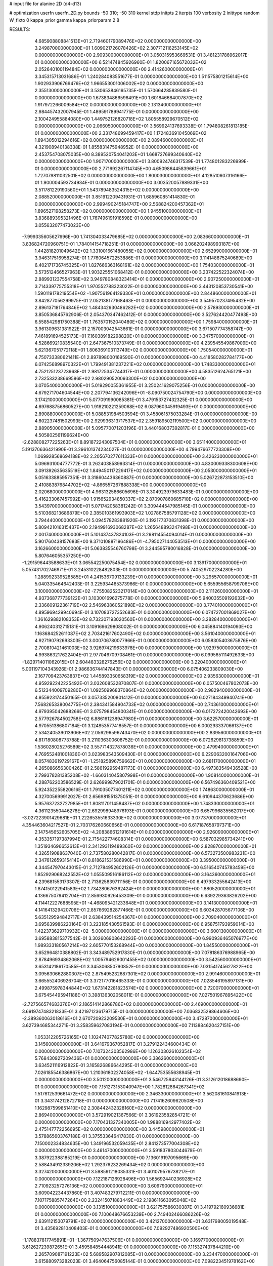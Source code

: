 # input file for alanine 2D (d4-d13)

# optimization
userfn       userfn_2D.py
bounds       -50 310; -50 310
kernel       stdp
initpts      2
iterpts      100
verbosity    2
inittype     random
W_fixto      0
kappa_prior  gamma
kappa_priorparam 2 8


RESULTS:
  4.685908808841513E+01  2.719460179089476E+02  0.000000000000000E+00       3.249870000000000E+01
  1.609021726078426E+02  2.307712116253145E+02  0.000000000000000E+00       2.909300000000000E+01       3.050315953669531E-01  3.481231786962017E-01       0.000000000000000E+00  6.521474845926960E-01
  1.820067165672032E+02  2.052640100119484E+02  0.000000000000000E+00       2.414260000000000E+01       3.345315713031686E-01  1.240284083551677E-01       0.000000000000000E+00  1.511575801215614E+00
  1.902933906769476E+02  1.966553001006002E+02  0.000000000000000E+00       2.355130000000000E+01       3.530653846195735E-01  1.570664285839580E-01       0.000000000000000E+00  1.673834866596491E+00
  1.601846684007870E+02  1.917972266009584E+02  0.000000000000000E+00       2.131340000000000E+01       2.984457432007945E-01  1.489591789941775E-01       0.000000000000000E+00  2.100424955884080E+00
  1.449752126820718E+02  1.805558929670512E+02  0.000000000000000E+00       2.066050000000000E+01       3.569924137693338E-01  1.794808261813185E-01       0.000000000000000E+00  2.331748699459417E+00
  1.172483691045069E+02  1.894305012294616E+02  0.000000000000000E+00       2.089460000000000E+01       4.321908940138338E-01  1.855831475948952E-01       0.000000000000000E+00  2.453754708075035E+00
  8.389520754041203E+01  1.668727699340640E+02  0.000000000000000E+00       1.907170000000000E+01       3.800924746317539E-01  1.774801283226999E-01       0.000000000000000E+00  2.771692267114745E+00
  4.650986445839661E+01  1.727079811032501E+02  0.000000000000000E+00       1.800030000000000E+01       4.128510607316166E-01  1.900004593734934E-01       0.000000000000000E+00  3.003520057889331E+00
  3.511781229190560E+01  1.543789483524315E+02  0.000000000000000E+00       2.088520000000000E+01       3.851912209431931E-01  1.685960851414830E-01       0.000000000000000E+00  2.999490245184747E+00
  2.568824200457362E+01  1.896527198258273E+02  0.000000000000000E+00       1.945510000000000E+01       3.836889395321496E-01  1.767496191918598E-01       0.000000000000000E+00  3.055632077473023E+00
 -7.999335605627696E+00  1.741304033479685E+02  0.000000000000000E+00       2.083660000000000E+01       3.836824720960751E-01  1.784014154718251E-01       0.000000000000000E+00  3.066202498993187E+00
  1.442818201049642E+02  1.331001661480055E+02  0.000000000000000E+00       2.652990000000000E+01       3.946317516958274E-01  1.776064572253886E-01       0.000000000000000E+00  3.114148875240689E+00
  6.402171736745325E+01  1.827666363168161E+02  0.000000000000000E+00       1.754030000000000E+01       3.573512466527963E-01  1.903225551068412E-01       0.000000000000000E+00  3.237422522324074E+00
  2.889931237554758E+02  3.949780848323414E+01  0.000000000000000E+00       2.907250000000000E+01       3.714339775755318E-01  1.970552788323022E-01       0.000000000000000E+00  3.443120853730541E+00
  1.590119178219554E+02 -1.907561964129330E+01  0.000000000000000E+00       2.844860000000000E+01       3.842877056299975E-01  2.052138177168463E-01       0.000000000000000E+00  3.549570237495432E+00
  2.896137181764846E+02  1.484342930486282E+02  0.000000000000000E+00       2.578930000000000E+01       3.850536845762906E-01  2.054370347462412E-01       0.000000000000000E+00  3.527624420477493E+00
  6.558542981750388E+01  1.763570152040480E+02  0.000000000000000E+00       1.759840000000000E+01       3.961309631381922E-01  2.157003042543661E-01       0.000000000000000E+00  3.671507774358747E+00
  7.461891694525173E+01  7.160389182298820E+01  0.000000000000000E+00       3.347570000000000E+01       4.528669210835540E-01  2.647367510373749E-01       0.000000000000000E+00  4.239545549867009E+00
  5.621367051772118E+01  1.806369103113749E+02  0.000000000000000E+00       1.750540000000000E+01       4.750733380621411E-01  2.897898000169590E-01       0.000000000000000E+00  4.418580282784177E+00
  6.074256898970322E+01  1.799491381237221E+02  0.000000000000000E+00       1.748330000000000E+01       4.752125123723968E-01  2.981725347744317E-01       0.000000000000000E+00  4.583512624765121E+00
  2.732533238669586E+02  2.980290520093300E+02  0.000000000000000E+00       3.070540000000000E+01       5.019290055361955E-01  3.250241629075256E-01       0.000000000000000E+00  4.679271704604544E+00
  2.207794136242096E+01 -8.090750024754790E+00  0.000000000000000E+00       3.174210000000000E+01       5.077091990085381E-01  3.479153727432325E-01       0.000000000000000E+00  4.697688756860527E+00
  1.918210221259068E+02  6.087960345919493E+01  0.000000000000000E+00       2.890880000000000E+01       5.088531984503594E-01  3.458061575033284E-01       0.000000000000000E+00  4.602237481502993E+00
  2.929936313717537E+02  2.359189502119500E+02  0.000000000000000E+00       2.889050000000000E+01       5.095770071203196E-01  3.440168037392817E-01       0.000000000000000E+00  4.505802561199624E+00
 -2.628808277225263E+01  8.891872243097504E+01  0.000000000000000E+00       3.651140000000000E+01       5.191370636421990E-01  3.296101374234027E-01       0.000000000000000E+00  4.799476677723308E+00
  1.069928568694188E+02  2.205670277611333E+01  0.000000000000000E+00       3.426230000000000E+01       5.096931004777772E-01  3.262403858993314E-01       0.000000000000000E+00  4.830009338300608E+00
  3.091392635635519E+02  1.849450117229417E+02  0.000000000000000E+00       2.053000000000000E+01       5.051633885957351E-01  3.318604436360887E-01       0.000000000000000E+00  5.026722873153510E+00
  2.410883876844702E+02 -4.866557267888338E+00  0.000000000000000E+00       2.020680000000000E+01       4.963132586605696E-01  3.304923979633483E-01       0.000000000000000E+00  5.416233067457992E+00
  1.915652934850337E+02  2.870907860685710E+02  0.000000000000000E+00       3.543970000000000E+01       5.071742058381242E-01  3.309444547985145E-01       0.000000000000000E+00  5.510368213686879E+00
  2.385010361993903E+02  1.027867585791128E+02  0.000000000000000E+00       3.794440000000000E+01       5.094578283881920E-01  3.192177370831398E-01       0.000000000000000E+00  5.809421016315437E+00
  2.194991693068287E+02  1.265648893247498E+01  0.000000000000000E+00       2.001740000000000E+01       5.101437437824103E-01  3.298114554094014E-01       0.000000000000000E+00  5.901760438157683E+00
  9.371010887196486E+01 -4.795027144053513E+01  0.000000000000000E+00       3.162660000000000E+01       5.063835546760798E-01  3.244595780016828E-01       0.000000000000000E+00  5.807646055357250E+00
 -1.291596443588633E+01  3.065542250075454E+02  0.000000000000000E+00       3.139170000000000E+01       5.057431702746971E-01  3.245310228482803E-01       0.000000000000000E+00  5.740529702234280E+00
  1.288992339528585E+01  4.241536709133239E+01  0.000000000000000E+00       3.295570000000000E+01       5.040335464642403E-01  3.225934465373966E-01       0.000000000000000E+00  5.655955658799706E+00
  3.100000000000000E+02 -7.755082523217014E+00  0.000000000000000E+00       2.111260000000000E+01       4.937368777739122E-01  3.103001696275778E-01       0.000000000000000E+00  5.940035509192632E+00
  2.336609122361719E+02  2.546963860521898E+02  0.000000000000000E+00       3.774010000000000E+01       4.895969429940694E-01  3.107083727352683E-01       0.000000000000000E+00  6.074727001869027E+00
  1.361629882108353E+02  8.732307193020560E+01  0.000000000000000E+00       3.282840000000000E+01       4.906240312715181E-01  3.109169629808002E-01       0.000000000000000E+00  6.045884140194093E+00
  1.163684252611087E+02  2.703421617602490E+02  0.000000000000000E+00       3.561040000000000E+01       4.927190792693303E-01  3.000706780077966E-01       0.000000000000000E+00  6.058305403675876E+00
  2.700810421461003E+02  3.926974219633978E+00  0.000000000000000E+00       1.929750000000000E+01       4.993863217622404E-01  2.977046709708461E-01       0.000000000000000E+00  6.099565111492633E+00
 -1.829714011062015E+01  2.604483328276256E+02  0.000000000000000E+00       3.220400000000000E+01       5.001197104343926E-01  2.986636744147843E-01       0.000000000000000E+00  6.075406233809030E+00
  2.167709423763837E+02  1.445893350658319E+02  0.000000000000000E+00       2.935630000000000E+01       4.959292242225492E-01  3.032608532870807E-01       0.000000000000000E+00  6.057500467802073E+00
  6.512344009709280E+01  1.092509968370864E+02  0.000000000000000E+00       2.982940000000000E+01       4.955923174450165E-01  3.057335200801412E-01       0.000000000000000E+00  6.027184349940741E+00
  7.568265338004775E+01  2.384341584904733E+02  0.000000000000000E+00       2.743610000000000E+01       4.979395042688269E-01  3.075798454800341E-01       0.000000000000000E+00  6.017272420042693E+00
  2.577926784502758E+02  6.886161238947980E+01  0.000000000000000E+00       3.622570000000000E+01       4.970551386807184E-01  3.124853577418557E-01       0.000000000000000E+00  6.000293337066137E+00
  2.534240539013906E+02  2.056296596743470E+02  0.000000000000000E+00       2.839560000000000E+01       4.817180808773788E-01  3.211036300608752E-01       0.000000000000000E+00  6.072629813738859E+00
  1.536028025276589E+02  3.557714327878036E+01  0.000000000000000E+00       2.479940000000000E+01       4.769552481001836E-01  3.023983543509430E-01       0.000000000000000E+00  6.229063200164706E+00
  8.057483619729167E+01 -1.251825896759662E+01  0.000000000000000E+00       2.681170000000000E+01       4.265086656300426E-01  2.586192959487173E-01       0.000000000000000E+00  6.497383549436528E+00
  2.799378281385208E+02 -1.660314045807998E+01  0.000000000000000E+00       1.908140000000000E+01       4.288762203586529E-01  2.626999879021701E-01       0.000000000000000E+00  6.567496360409521E+00
  5.924352255820616E+01  1.791035077401211E+02  0.000000000000000E+00       1.748630000000000E+01       4.327005699912027E-01  2.656981551375051E-01       0.000000000000000E+00  6.610944370623686E+00
  5.957637232727985E+01  1.808117011458487E+02  0.000000000000000E+00       1.748330000000000E+01       4.361123550446278E-01  2.692998948976193E-01       0.000000000000000E+00  6.657996835562017E+00
 -3.027223901429681E+01  1.222653551633330E+02  0.000000000000000E+00       3.077370000000000E+01       4.354463604217527E-01  2.703176260660656E-01       0.000000000000000E+00  6.617187658797371E+00
  2.147545652605705E+02 -4.208386612191614E+01  0.000000000000000E+00       2.926090000000000E+01       4.353357197387994E-01  2.715422774608314E-01       0.000000000000000E+00  6.587032985734241E+00
  1.351934696652613E+01  2.341293119489360E+02  0.000000000000000E+00       2.828870000000000E+01       4.326519088637040E-01  2.737580280042817E-01       0.000000000000000E+00  6.573273500983231E+00
  2.347612659315414E+01  8.818621531586990E+01  0.000000000000000E+00       3.395000000000000E+01       4.344547970443015E-01  2.712784952602126E-01       0.000000000000000E+00  6.516540745783459E+00
  1.852929068242552E+02  1.055509516186112E+02  0.000000000000000E+00       3.164360000000000E+01       4.239681553173307E-01  2.713625839711156E-01       0.000000000000000E+00  6.497933255642413E+00
  1.874150122941583E+02  1.734280676362424E+01  0.000000000000000E+00       1.880520000000000E+01       4.136675079412704E-01  2.856930926453309E-01       0.000000000000000E+00  6.639229363826202E+00
  4.114412227688595E+01 -4.468095421233648E+01  0.000000000000000E+00       3.141300000000000E+01       4.141641329420706E-01  2.857669282877466E-01       0.000000000000000E+00  6.603428705677106E+00
  5.635129594842717E+01  2.638439514254367E+01  0.000000000000000E+00       2.709040000000000E+01       3.695639986220164E-01  3.223185430561593E-01       0.000000000000000E+00  6.958751793959014E+00
  1.422373629710932E+02 -5.000000000000000E+01  0.000000000000000E+00       3.600130000000000E+01       3.695883815377542E-01  3.302606908642293E-01       0.000000000000000E+00  6.990936465076977E+00
  1.989333180567214E+02  2.605770153268944E+00  0.000000000000000E+00       1.845500000000000E+01       3.652964810388802E-01  3.343489752917830E-01       0.000000000000000E+00  7.078186376988965E+00
  2.878496934862068E+02  1.005794626001455E+02  0.000000000000000E+00       3.542560000000000E+01       3.653142186170585E-01  3.345306850790852E-01       0.000000000000000E+00  7.031541745627822E+00
  3.095630662880307E+02  2.875495232687301E+02  0.000000000000000E+00       2.991460000000000E+01       3.665552406926704E-01  3.372177016465333E-01       0.000000000000000E+00  7.028546195897131E+00
  2.499875978344844E+02  1.673142281823574E+02  0.000000000000000E+00       2.720070000000000E+01       3.675454495941188E-01  3.398136302058011E-01       0.000000000000000E+00  7.027501967895422E+00
 -2.727566574683376E+01  2.186514142868786E+02  0.000000000000000E+00       2.469000000000000E+01       3.691974748321833E-01  3.421971236179715E-01       0.000000000000000E+00  7.036832529864606E+00
 -2.389360063018616E+01  2.670720923209530E+01  0.000000000000000E+00       3.472870000000000E+01       3.627394685344271E-01  3.258359627083194E-01       0.000000000000000E+00  7.113884620427151E+00
  1.053312205726165E+02  1.102474077825780E+02  0.000000000000000E+00       3.145600000000000E+01       3.641679367052817E-01  3.279122434600434E-01       0.000000000000000E+00  7.107324303562986E+00
  1.126303026102354E+02  5.768430927209436E+01  0.000000000000000E+00       3.386260000000000E+01       3.634521116912822E-01  3.165826886644295E-01       0.000000000000000E+00  7.026185546386867E+00
  1.210361802274058E+02 -1.644753555638945E+01  0.000000000000000E+00       3.501200000000000E+01       3.546725943144126E-01  3.312612018688690E-01       0.000000000000000E+00  7.151273153040947E+00
  1.782812864267341E+02  1.517612539661472E+02  0.000000000000000E+00       2.346330000000000E+01       3.562081610841913E-01  3.343174212872718E-01       0.000000000000000E+00  7.174162609620508E+00
  1.162987599851410E+02  2.308442432328160E+02  0.000000000000000E+00       2.869400000000000E+01       3.572919021367566E-01  3.361923582854721E-01       0.000000000000000E+00  7.170431327340005E+00
  1.988816942977402E+02  2.475147772256695E+02  0.000000000000000E+00       3.445980000000000E+01       3.578865603767188E-01  3.375533646417830E-01       0.000000000000000E+00  7.150002334834635E+00
  1.349196532059435E+01  2.841273577004308E+02  0.000000000000000E+00       3.461470000000000E+01       3.591837803044679E-01  3.387922388185219E-01       0.000000000000000E+00  7.136019197095669E+00
  2.588434912339206E+02  1.292376232269434E+02  0.000000000000000E+00       3.327420000000000E+01       3.598591218035331E-01  3.401079576738217E-01       0.000000000000000E+00  7.122187126928496E+00
  1.565692440236928E+02  2.710923257276136E+02  0.000000000000000E+00       3.609790000000000E+01       3.609042234437860E-01  3.407483279712211E-01       0.000000000000000E+00  7.107175885747264E+00
  2.232415071883449E+02  2.198611663095048E+02  0.000000000000000E+00       3.131510000000000E+01       3.621757586030387E-01  3.419792160936681E-01       0.000000000000000E+00  7.100648676653239E+00
  2.749402466086226E+02  2.639112153079791E+02  0.000000000000000E+00       3.421270000000000E+01       3.631798005019548E-01  3.435692810408403E-01       0.000000000000000E+00  7.092927486920500E+00
 -1.178837817745891E+01 -1.367750947637506E+01  0.000000000000000E+00       3.169770000000000E+01       3.612627239872651E-01  3.459584854448941E-01       0.000000000000000E+00  7.115327437844210E+00
  2.265709087191223E+02  5.689582907812085E+01  0.000000000000000E+00       3.234470000000000E+01       3.615880973282023E-01  3.464064756085144E-01       0.000000000000000E+00  7.098223451978162E+00
  2.346010034536258E+00  1.141914168393630E+02  0.000000000000000E+00       3.209050000000000E+01       3.626205582306035E-01  3.473983574710807E-01       0.000000000000000E+00  7.090449270279905E+00
 -4.593255089092815E+01  6.212987522295961E+01  0.000000000000000E+00       3.568150000000000E+01       3.630395811005183E-01  3.469626607521613E-01       0.000000000000000E+00  7.069010482385666E+00
  2.339060805939871E+02  2.894711371363346E+02  0.000000000000000E+00       3.648920000000000E+01       3.638928318386756E-01  3.492275750216790E-01       0.000000000000000E+00  7.074330336718201E+00
  7.841235354900586E+01  2.818069621810058E+02  0.000000000000000E+00       3.258760000000000E+01       3.647995731584859E-01  3.496763998238139E-01       0.000000000000000E+00  7.071128797287825E+00
 -4.793314178340295E+01 -3.919946801672624E+01  0.000000000000000E+00       2.379890000000000E+01       3.650543262367911E-01  3.494672624776503E-01       0.000000000000000E+00  7.061729705664282E+00
 -7.409305979851058E+00  6.369895726015838E+01  0.000000000000000E+00       3.669420000000000E+01       3.657852576207465E-01  3.509790806676251E-01       0.000000000000000E+00  7.056870348175108E+00
  1.415629824648103E+02  8.731784737837966E+00  0.000000000000000E+00       2.835730000000000E+01       3.592874465941435E-01  3.422206152040147E-01       0.000000000000000E+00  7.014531674370112E+00
  2.792512870597590E+02  1.869311646788802E+02  0.000000000000000E+00       2.326620000000000E+01       3.610238823670670E-01  3.430605807189293E-01       0.000000000000000E+00  7.023020960049940E+00
  1.649937582644216E+02  7.738488906485576E+01  0.000000000000000E+00       3.060200000000000E+01       3.623744149476693E-01  3.440097709030090E-01       0.000000000000000E+00  7.023850137722180E+00
  4.447573047530305E+01  5.827144872693114E+01  0.000000000000000E+00       3.150920000000000E+01       3.600936851166665E-01  3.441269835996429E-01       0.000000000000000E+00  7.007325414758719E+00
  1.193916919998652E+01 -3.675026608106570E+01  0.000000000000000E+00       3.358230000000000E+01       3.603806563881609E-01  3.442255959040949E-01       0.000000000000000E+00  6.990399839877874E+00
  1.776446600796670E+02 -4.514017430420225E+01  0.000000000000000E+00       3.108120000000000E+01       3.616447257357458E-01  3.447083759648657E-01       0.000000000000000E+00  6.989621311609563E+00
  2.521469130156533E+02  3.553604729054729E+01  0.000000000000000E+00       2.730540000000000E+01       3.625160164988106E-01  3.460032291406016E-01       0.000000000000000E+00  6.993737688612184E+00
  8.124844095733393E+01  4.338728478470875E+01  0.000000000000000E+00       3.264370000000000E+01       3.637095788017142E-01  3.469316145481587E-01       0.000000000000000E+00  6.996134240463034E+00
  2.093264950376607E+02  8.642231873250830E+01  0.000000000000000E+00       3.508430000000000E+01       3.641457804098513E-01  3.484880276370473E-01       0.000000000000000E+00  6.997097424354759E+00
  2.610729696331417E+02  2.340227568681953E+02  0.000000000000000E+00       3.280930000000000E+01       3.648249361649586E-01  3.500270670608465E-01       0.000000000000000E+00  7.000475990052936E+00
  4.388816860425239E+01  2.319503333000877E+02  0.000000000000000E+00       2.605170000000000E+01       3.658609785114086E-01  3.505271388123912E-01       0.000000000000000E+00  7.003959665680823E+00
  2.501036139836887E+02 -3.993564943042791E+01  0.000000000000000E+00       2.753500000000000E+01       3.664536698667032E-01  3.519659670615347E-01       0.000000000000000E+00  7.009850557221443E+00
 -1.173792337837410E+01  1.461779986060175E+02  0.000000000000000E+00       2.507220000000000E+01       3.670967129128273E-01  3.537582269418219E-01       0.000000000000000E+00  7.020913633208021E+00
  8.261810458507135E+01  1.329357024482066E+02  0.000000000000000E+00       2.539280000000000E+01       3.675475735573410E-01  3.554208864533394E-01       0.000000000000000E+00  7.030093433933601E+00
  5.129783057965085E+01 -1.740524399137162E+01  0.000000000000000E+00       2.633480000000000E+01       3.680050201686232E-01  3.563572279804991E-01       0.000000000000000E+00  7.030461970737905E+00
  2.220272828546278E+02  1.780111765193597E+02  0.000000000000000E+00       2.616240000000000E+01       3.691255269716352E-01  3.574730780109451E-01       0.000000000000000E+00  7.040301777729850E+00
 -4.373464972656650E+01  2.503076971601365E+02  0.000000000000000E+00       3.001430000000000E+01       3.700965273740539E-01  3.583011181055344E-01       0.000000000000000E+00  7.045017260897669E+00